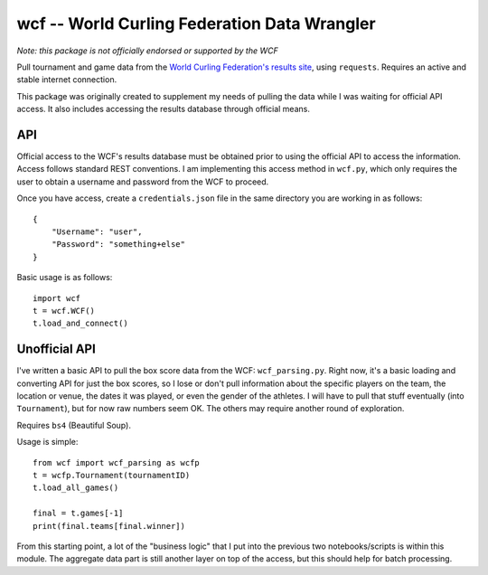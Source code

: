 wcf -- World Curling Federation Data Wrangler
=============================================

*Note: this package is not officially endorsed or supported by the WCF*

Pull tournament and game data from the
`World Curling Federation's <http://worldcurling.org/>`__
`results site <http://results.worldcurling.org>`__, using ``requests``.
Requires an active and stable internet connection.

This package was originally created to supplement my needs of pulling the data
while I was waiting for official API access. It also includes accessing the
results database through official means.


API
---

Official access to the WCF's results database must be obtained prior to using
the official API to access the information. Access follows standard REST
conventions. I am implementing this access method in ``wcf.py``, which only
requires the user to obtain a username and password from the WCF to proceed.

Once you have access, create a ``credentials.json`` file in the same directory
you are working in as follows::

    {
        "Username": "user",
        "Password": "something+else"
    }

Basic usage is as follows::

    import wcf
    t = wcf.WCF()
    t.load_and_connect()


Unofficial API
--------------

I've written a basic API to pull the box score data from the WCF:
``wcf_parsing.py``. Right now, it's a basic loading and converting API for just
the box scores, so I lose or don't pull information about the specific players
on the team, the location or venue, the dates it was played, or even the gender
of the athletes. I will have to pull that stuff eventually (into
``Tournament``), but for now raw numbers seem OK. The others may require
another round of exploration.

Requires ``bs4`` (Beautiful Soup).

Usage is simple::

    from wcf import wcf_parsing as wcfp
    t = wcfp.Tournament(tournamentID)
    t.load_all_games()

    final = t.games[-1]
    print(final.teams[final.winner])

From this starting point, a lot of the "business logic" that I put into the
previous two notebooks/scripts is within this module. The aggregate data part
is still another layer on top of the access, but this should help for batch
processing.
